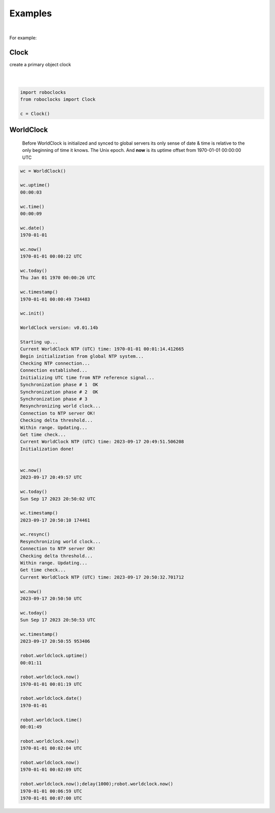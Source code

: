 

Examples
--------

.. |robo-clocks
.. |***********

|

For example:

Clock
*****

| create a primary object clock
| 
|

.. code-block:: python

   import roboclocks
   from roboclocks import Clock

   c = Clock()


WorldClock
**********

 Before WorldClock is initialized and synced to global servers
 its only sense of date & time is relative to the 
 only beginning of time it knows. The Unix epoch.
 And **now** is its uptime offset from  1970-01-01 00:00:00 UTC

.. code-block:: python
   
   wc = WorldClock()
   
   wc.uptime()
   00:00:03
   
   wc.time()
   00:00:09
   
   wc.date()
   1970-01-01
   
   wc.now()
   1970-01-01 00:00:22 UTC
   
   wc.today()
   Thu Jan 01 1970 00:00:26 UTC
   
   wc.timestamp()
   1970-01-01 00:00:49 734483
   
   wc.init()
   
   WorldClock version: v0.01.14b
   
   Starting up...
   Current WorldClock NTP (UTC) time: 1970-01-01 00:01:14.412665
   Begin initialization from global NTP system...
   Checking NTP connection...
   Connection established...
   Initializing UTC time from NTP reference signal...
   Synchronization phase # 1  OK
   Synchronization phase # 2  OK
   Synchronization phase # 3
   Resynchronizing world clock...
   Connection to NTP server OK!
   Checking delta threshold...
   Within range. Updating...
   Get time check...
   Current WorldClock NTP (UTC) time: 2023-09-17 20:49:51.506208
   Initialization done!
   
   
   wc.now()
   2023-09-17 20:49:57 UTC
   
   wc.today()
   Sun Sep 17 2023 20:50:02 UTC
   
   wc.timestamp()
   2023-09-17 20:50:10 174461
   
   wc.resync()
   Resynchronizing world clock...
   Connection to NTP server OK!
   Checking delta threshold...
   Within range. Updating...
   Get time check...
   Current WorldClock NTP (UTC) time: 2023-09-17 20:50:32.701712
   
   wc.now()
   2023-09-17 20:50:50 UTC
   
   wc.today()
   Sun Sep 17 2023 20:50:53 UTC

   wc.timestamp()
   2023-09-17 20:50:55 953406

   robot.worldclock.uptime()
   00:01:11

   robot.worldclock.now()
   1970-01-01 00:01:19 UTC

   robot.worldclock.date()
   1970-01-01

   robot.worldclock.time()
   00:01:49

   robot.worldclock.now()
   1970-01-01 00:02:04 UTC

   robot.worldclock.now()
   1970-01-01 00:02:09 UTC

   robot.worldclock.now();delay(1000);robot.worldclock.now()
   1970-01-01 00:06:59 UTC
   1970-01-01 00:07:00 UTC

.. code-block:: python

   

